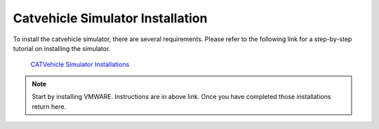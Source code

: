 Catvehicle Simulator Installation
==================================

To install the catvehicle simulator, there are several requirements. 
Please refer to the following link for a step-by-step tutorial on installing the simulator. 

     `CATVehicle Simulator Installations <https://jmscslgroup.github.io/catvehicle/index.html>`_

.. note:: Start by installing VMWARE. Instructions are in above link. Once you have completed those installations return here. 
